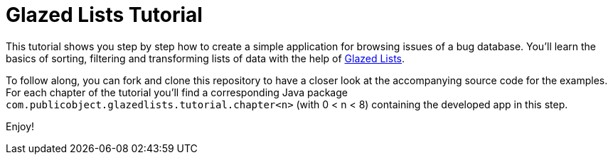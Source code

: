 = Glazed Lists Tutorial

This tutorial shows you step by step how to create a simple application for browsing issues of a bug database.
You'll learn the basics of sorting, filtering and transforming lists of data with the help of 
https://github.com/glazedlists/glazedlists[Glazed Lists].

To follow along, you can fork and clone this repository to have a closer look at the accompanying source code for the examples.
For each chapter of the tutorial you'll find a corresponding Java package `com.publicobject.glazedlists.tutorial.chapter<n>`
(with 0 < n < 8) containing the developed app in this step.

Enjoy!
